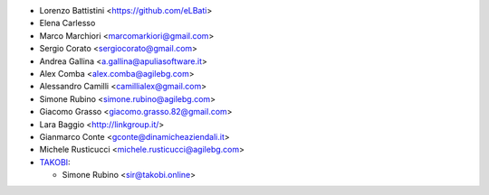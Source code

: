 * Lorenzo Battistini <https://github.com/eLBati>
* Elena Carlesso
* Marco Marchiori <marcomarkiori@gmail.com>
* Sergio Corato <sergiocorato@gmail.com>
* Andrea Gallina <a.gallina@apuliasoftware.it>
* Alex Comba <alex.comba@agilebg.com>
* Alessandro Camilli <camillialex@gmail.com>
* Simone Rubino <simone.rubino@agilebg.com>
* Giacomo Grasso <giacomo.grasso.82@gmail.com>
* Lara Baggio <http://linkgroup.it/>
* Gianmarco Conte <gconte@dinamicheaziendali.it>
* Michele Rusticucci <michele.rusticucci@agilebg.com>
* `TAKOBI <https://takobi.online>`_:

  * Simone Rubino <sir@takobi.online>
